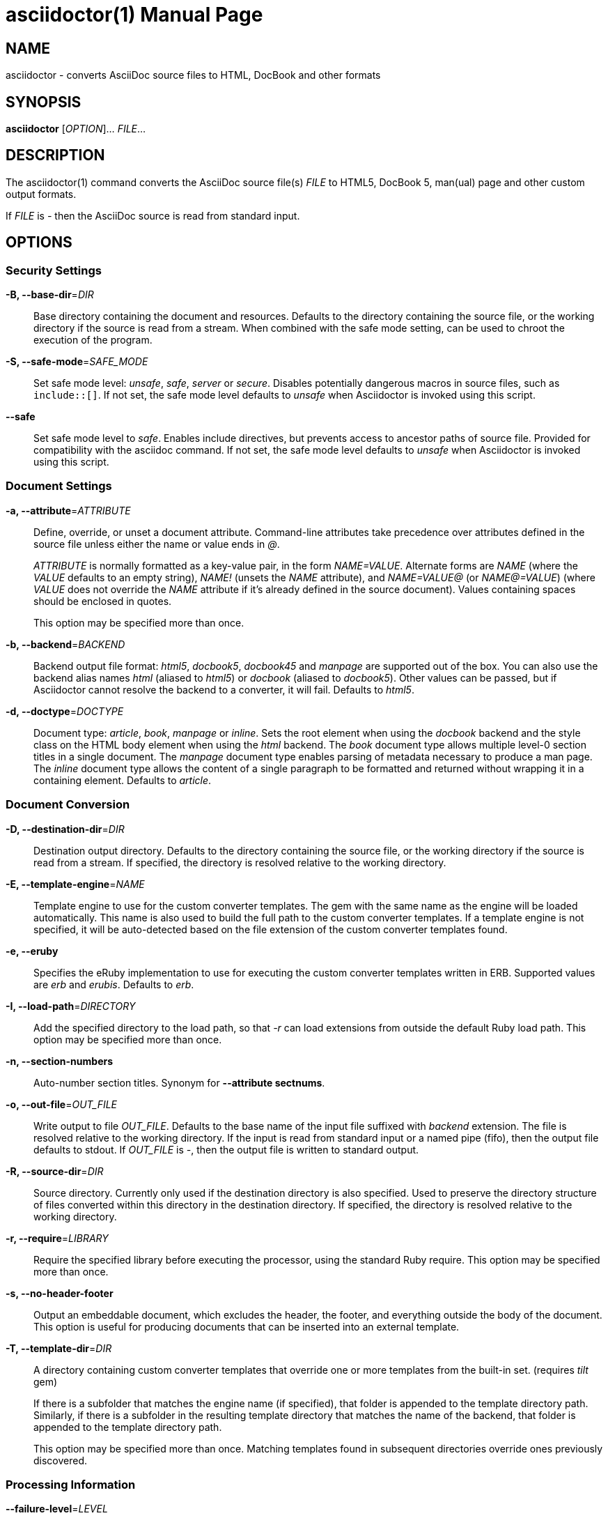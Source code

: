 = asciidoctor(1)
Dan Allen; Sarah White; Ryan Waldron
:doctype: manpage
:man manual: Asciidoctor Manual
:man source: Asciidoctor 2.0.6
:page-layout: base

== NAME

asciidoctor - converts AsciiDoc source files to HTML, DocBook and other formats

== SYNOPSIS

*asciidoctor* [_OPTION_]... _FILE_...

== DESCRIPTION

The asciidoctor(1) command converts the AsciiDoc source file(s) _FILE_ to HTML5, DocBook 5, man(ual) page and other custom output formats.

If _FILE_ is _-_ then the AsciiDoc source is read from standard input.

== OPTIONS

=== Security Settings

*-B, --base-dir*=_DIR_::
  Base directory containing the document and resources.
  Defaults to the directory containing the source file, or the working directory if the source is read from a stream.
  When combined with the safe mode setting, can be used to chroot the execution of the program.

*-S, --safe-mode*=_SAFE_MODE_::
  Set safe mode level: _unsafe_, _safe_, _server_ or _secure_.
  Disables potentially dangerous macros in source files, such as `include::[]`.
  If not set, the safe mode level defaults to _unsafe_ when Asciidoctor is invoked using this script.

*--safe*::
  Set safe mode level to _safe_.
  Enables include directives, but prevents access to ancestor paths of source file.
  Provided for compatibility with the asciidoc command.
  If not set, the safe mode level defaults to _unsafe_ when Asciidoctor is invoked using this script.

=== Document Settings

*-a, --attribute*=_ATTRIBUTE_::
  Define, override, or unset a document attribute.
  Command-line attributes take precedence over attributes defined in the source file unless either the name or value ends in _@_.
+
_ATTRIBUTE_ is normally formatted as a key-value pair, in the form _NAME=VALUE_.
Alternate forms are _NAME_ (where the _VALUE_ defaults to an empty string), _NAME!_ (unsets the _NAME_ attribute), and _NAME=VALUE@_ (or _NAME@=VALUE_) (where _VALUE_ does not override the _NAME_ attribute if it's already defined in the source document).
Values containing spaces should be enclosed in quotes.
+
This option may be specified more than once.

*-b, --backend*=_BACKEND_::
  Backend output file format: _html5_, _docbook5_, _docbook45_ and _manpage_ are supported out of the box.
  You can also use the backend alias names _html_ (aliased to _html5_) or _docbook_ (aliased to _docbook5_).
  Other values can be passed, but if Asciidoctor cannot resolve the backend to a converter, it will fail.
  Defaults to _html5_.

*-d, --doctype*=_DOCTYPE_::
  Document type: _article_, _book_, _manpage_ or _inline_.
  Sets the root element when using the _docbook_ backend and the style class on the HTML body element when using the _html_ backend.
  The _book_ document type allows multiple level-0 section titles in a single document.
  The _manpage_ document type enables parsing of metadata necessary to produce a man page.
  The _inline_ document type allows the content of a single paragraph to be formatted and returned without wrapping it in a containing element.
  Defaults to _article_.

=== Document Conversion

*-D, --destination-dir*=_DIR_::
  Destination output directory.
  Defaults to the directory containing the source file, or the working directory if the source is read from a stream.
  If specified, the directory is resolved relative to the working directory.

*-E, --template-engine*=_NAME_::
  Template engine to use for the custom converter templates.
  The gem with the same name as the engine will be loaded automatically.
  This name is also used to build the full path to the custom converter templates.
  If a template engine is not specified, it will be auto-detected based on the file extension of the custom converter templates found.

*-e, --eruby*::
  Specifies the eRuby implementation to use for executing the custom converter templates written in ERB.
  Supported values are _erb_ and _erubis_.
  Defaults to _erb_.

*-I, --load-path*=_DIRECTORY_::
  Add the specified directory to the load path, so that _-r_ can load extensions from outside the default Ruby load path.
  This option may be specified more than once.

*-n, --section-numbers*::
  Auto-number section titles.
  Synonym for *--attribute sectnums*.

*-o, --out-file*=_OUT_FILE_::
  Write output to file _OUT_FILE_.
  Defaults to the base name of the input file suffixed with _backend_ extension.
  The file is resolved relative to the working directory.
  If the input is read from standard input or a named pipe (fifo), then the output file defaults to stdout.
  If _OUT_FILE_ is _-_, then the output file is written to standard output.

*-R, --source-dir*=_DIR_::
  Source directory.
  Currently only used if the destination directory is also specified.
  Used to preserve the directory structure of files converted within this directory in the destination directory.
  If specified, the directory is resolved relative to the working directory.

*-r, --require*=_LIBRARY_::
  Require the specified library before executing the processor, using the standard Ruby require.
  This option may be specified more than once.

*-s, --no-header-footer*::
  Output an embeddable document, which excludes the header, the footer, and everything outside the body of the document.
  This option is useful for producing documents that can be inserted into an external template.

*-T, --template-dir*=_DIR_::
  A directory containing custom converter templates that override one or more templates from the built-in set.
  (requires _tilt_ gem)
+
If there is a subfolder that matches the engine name (if specified), that folder is appended to the template directory path.
Similarly, if there is a subfolder in the resulting template directory that matches the name of the backend, that folder is appended to the template directory path.
+
This option may be specified more than once.
Matching templates found in subsequent directories override ones previously discovered.

=== Processing Information

*--failure-level*=_LEVEL_::
  The minimum logging level that triggers a non-zero exit code (failure).
  If this option is not set (default: FATAL), the program exits with exit code zero even if warnings or errors have been logged.

*-q, --quiet*::
  Silence application log messages and script warnings.

*--trace*::
  Include backtrace information when reporting errors.

*-v, --verbose*::
  Verbosely print processing information to stderr, including debug-level log messages.

*-w, --warnings*::
  Turn on script warnings (applies to executed code).

*-t, --timings*::
  Print timings report to stderr (time to read, parse and convert).

=== Program Information

*-h, --help* [_TOPIC_]::
  Print a help message.
  Show the command usage if _TOPIC_ is not specified or recognized.
  Dump the Asciidoctor man page (in troff/groff format) if _TOPIC_ is _manpage_.

*-V, --version*::
  Print program version number.
+
*-v* can also be used if no source files are specified.

== ENVIRONMENT

*Asciidoctor* honors the *SOURCE_DATE_EPOCH* environment variable.
If this variable is assigned an integer value, that value is used as the epoch of all input documents and as the local date and time.
See https://reproducible-builds.org/specs/source-date-epoch/ for more information about this environment variable.

== EXIT STATUS

*0*::
  Success.

*1*::
  Failure (syntax or usage error; configuration error; document processing failure; unexpected error).

== BUGS

Refer to the *Asciidoctor* issue tracker at https://github.com/asciidoctor/asciidoctor/issues?q=is%3Aopen.

== AUTHORS

*Asciidoctor* was written by Dan Allen, Ryan Waldron, Jason Porter, Nick Hengeveld and other contributors.

*AsciiDoc* was written by Stuart Rackham and has received contributions from many other individuals.

== RESOURCES

*Project web site:* https://asciidoctor.org

*Git source repository on GitHub:* https://github.com/asciidoctor/asciidoctor

*GitHub organization:* https://github.com/asciidoctor

*Discussion list / forum:* http://discuss.asciidoctor.org

== COPYING

Copyright \(C) 2012-2019 Dan Allen, Ryan Waldron and the Asciidoctor Project.
Free use of this software is granted under the terms of the MIT License.
